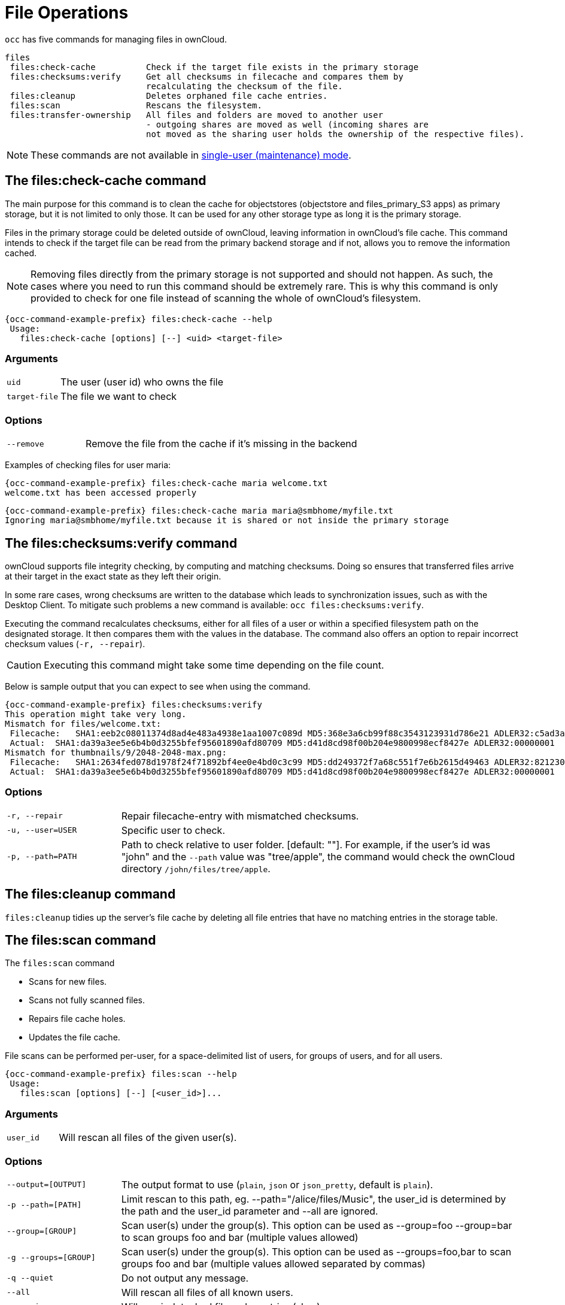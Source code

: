 = File Operations

`occ` has five commands for managing files in ownCloud.

[source,console]
----

files
 files:check-cache          Check if the target file exists in the primary storage
 files:checksums:verify     Get all checksums in filecache and compares them by
                            recalculating the checksum of the file.
 files:cleanup              Deletes orphaned file cache entries.
 files:scan                 Rescans the filesystem.
 files:transfer-ownership   All files and folders are moved to another user
                            - outgoing shares are moved as well (incoming shares are
                            not moved as the sharing user holds the ownership of the respective files).
----

NOTE: These commands are not available in xref:maintenance-commands[single-user (maintenance) mode].

== The files:check-cache command

The main purpose for this command is to clean the cache for objectstores (objectstore and files_primary_S3 apps) as primary storage, but it is not limited to only those. 
It can be used for any other storage type as long it is the primary storage.

Files in the primary storage could be deleted outside of ownCloud, leaving information in ownCloud's file cache.
This command intends to check if the target file can be read from the primary backend storage and if not, allows you to remove the information cached.

[NOTE]
====
Removing files directly from the primary storage is not supported and should not happen. 
As such, the cases where you need to run this command should be extremely rare. 
This is why this command is only provided to check for one file instead of scanning the whole of ownCloud's filesystem.
====

[source,console,subs="attributes+"]
----
{occ-command-example-prefix} files:check-cache --help
 Usage:
   files:check-cache [options] [--] <uid> <target-file>
----

=== Arguments

[width="100%",cols="20%,70%",]
|===
| `uid`         | The user (user id) who owns the file
| `target-file` | The file we want to check
|===

=== Options

[width="100%",cols="20%,70%",]
|===
| `--remove`    | Remove the file from the cache if it's missing in the backend
|===

Examples of checking files for user maria:

[source,console,subs="attributes+"]
----
{occ-command-example-prefix} files:check-cache maria welcome.txt
welcome.txt has been accessed properly
----

[source,console,subs="attributes+"]
----
{occ-command-example-prefix} files:check-cache maria maria@smbhome/myfile.txt
Ignoring maria@smbhome/myfile.txt because it is shared or not inside the primary storage

----

== The files:checksums:verify command

ownCloud supports file integrity checking, by computing and matching checksums. 
Doing so ensures that transferred files arrive at their target in the exact state as they left their origin.

In some rare cases, wrong checksums are written to the database which leads to synchronization issues, such as with the Desktop Client. 
To mitigate such problems a new command is available: `occ files:checksums:verify`.

Executing the command recalculates checksums, either for all files of a user or within a specified filesystem path on the designated storage. 
It then compares them with the values in the database. 
The command also offers an option to repair incorrect checksum values (`-r, --repair`).

CAUTION: Executing this command might take some time depending on the file count.

Below is sample output that you can expect to see when using the command.

[source,console,subs="attributes+"]
----
{occ-command-example-prefix} files:checksums:verify
This operation might take very long.
Mismatch for files/welcome.txt:
 Filecache:   SHA1:eeb2c08011374d8ad4e483a4938e1aa1007c089d MD5:368e3a6cb99f88c3543123931d786e21 ADLER32:c5ad3a63
 Actual:  SHA1:da39a3ee5e6b4b0d3255bfef95601890afd80709 MD5:d41d8cd98f00b204e9800998ecf8427e ADLER32:00000001
Mismatch for thumbnails/9/2048-2048-max.png:
 Filecache:   SHA1:2634fed078d1978f24f71892bf4ee0e4bd0c3c99 MD5:dd249372f7a68c551f7e6b2615d49463 ADLER32:821230d4
 Actual:  SHA1:da39a3ee5e6b4b0d3255bfef95601890afd80709 MD5:d41d8cd98f00b204e9800998ecf8427e ADLER32:00000001
----

=== Options

[width="100%",cols="20%,70%",]
|===
|`-r, --repair`         
|Repair filecache-entry with mismatched checksums.

|`-u, --user=USER`       
|Specific user to check.

|`-p, --path=PATH`       
|Path to check relative to user folder. [default: ""].
For example, if the user's id was "john" and the `--path` value was "tree/apple", the command would check the ownCloud directory `/john/files/tree/apple`.
|===

== The files:cleanup command

`files:cleanup` tidies up the server's file cache by deleting all file entries that have no matching entries in the storage table.

== The files:scan command

The `files:scan` command

* Scans for new files.
* Scans not fully scanned files.
* Repairs file cache holes.
* Updates the file cache.

File scans can be performed per-user, for a space-delimited list of users, for groups of users, and for all users.

[source,console,subs="attributes+"]
----
{occ-command-example-prefix} files:scan --help
 Usage:
   files:scan [options] [--] [<user_id>]...
----

=== Arguments

[width="100%",cols="20%,70%",]
|===
| `user_id` | Will rescan all files of the given user(s).
|===

=== Options

[width="100%",cols="20%,70%",]
|===
| `--output=[OUTPUT]`    | The output format to use (`plain`, `json` or `json_pretty`, default is `plain`).
| `-p --path=[PATH]`     | Limit rescan to this path, eg. --path="/alice/files/Music",
the user_id is determined by the path and the user_id parameter and --all are ignored.
| `--group=[GROUP]`      | Scan user(s) under the group(s).
 This option can be used as --group=foo --group=bar to scan groups foo and bar (multiple values allowed)
| `-g --groups=[GROUP]`  | Scan user(s) under the group(s).
 This option can be used as --groups=foo,bar to scan groups foo and bar (multiple values allowed separated by commas)
| `-q --quiet`           | Do not output any message.
| `--all`                | Will rescan all files of all known users.
| `--repair`             | Will repair detached filecache entries (slow).
| `--unscanned`          | Only scan files which are marked as not fully scanned.
|===

TIP: If not using `--quiet`, statistics will be shown at the end of the scan.

=== The `--path` Option

When using the `--path` option, the path must be in one of the following formats:

----
"user_id/files/path"
"user_id/files/mount_name"
"user_id/files/mount_name/path"
----

For example:

----
--path="/alice/files/Music"
----

In the example above, the user_id `alice` is determined implicitly from the path component given.
To get a list of scannable mounts for a given user, use the following command:

[source,console,subs="attributes+"]
----
{occ-command-example-prefix} files_external:list user_id
----

TIP: Mounts are only scannable at the point of origin. 
Scanning of shares including federated shares is not necessary on the receiver side and therefore not possible.

NOTE: Mounts based on session credentials can not be scanned as the users credentials are not available to the occ command set.


The `--path`, `--all`, `--group`, `--groups` and `[user_id]` parameters are exclusive - only one must be specified.

=== The `--repair` Option

As noted above, repairs can be performed for individual users, groups of users, and for all users in an ownCloud installation. 
What's more, repair scans can be run even if no files are known to need repairing and if one or more files are known to be in need of repair. 
Two examples of when files need repairing are:

* If folders have the same entry twice in the web UI (known as a '__ghost folder__'), this can also lead to strange error messages in the desktop client.
* If entering a folder doesn't seem to lead into that folder.

CAUTION: We strongly suggest that you backup the database before running this command.

The `--repair` option can be run within two different scenarios:

* Requiring a downtime when used on all affected storages at once.
* Without downtime, filtering by a specified User Id.

The following commands show how to enable single user mode, run a repair file scan in bulk on all storages, and then disable single user mode. 
This way is much faster than running the command for every user separately, but it requires single user mode.

[source,console,subs="attributes+"]
----
{occ-command-example-prefix} maintenance:singleuser --on
{occ-command-example-prefix} files:scan --all --repair
{occ-command-example-prefix} maintenance:singleuser --off
----

The following command filters by the storage of the specified user.

[source,console,subs="attributes+"]
----
{occ-command-example-prefix} files:scan USERID --repair
----

TIP: If many users are affected, it could be convenient to create a shell script, which iterates over a list of User ID's.

== The files:transfer-ownership command

You may transfer all files and shares from one user to another, including users who have never logged in. 
This is useful before removing a user. 
For example, to move all files from `<source-user>` to `<destination-user>`, use the following command:

[source,console,subs="attributes+"]
----
{occ-command-example-prefix} files:transfer-ownership <source-user> <destination-user>
----

You can also move a limited set of files from `<source-user>` to `<destination-user>` by making use of the `--path` switch, as in the example below. 
Ownership of `folder/to/move` and all files and folders which it contains will be transferred to `<destination-user>`.

[source,console,subs="attributes+"]
----
{occ-command-example-prefix} files:transfer-ownership --path="folder/to/move" \
    <source-user> \
    <destination-user>
----

When using this command, please keep the following in mind:

. The directory provided to the `--path` switch *must* exist inside `data/<source-user>/files`.
. The directory and its contents won't be moved as-is between the users. 
  It will be moved into the destination user's `files` directory, into a directory name which follows the format: `transferred from <source-user> on <timestamp>`. 
  Using the example above, it will be stored under: `data/<destination-user>/files/transferred from <source-user> on 20170426_124510/`
. Currently file versions can't be transferred. 
  Only the latest version of moved files will appear in the destination user's account.
